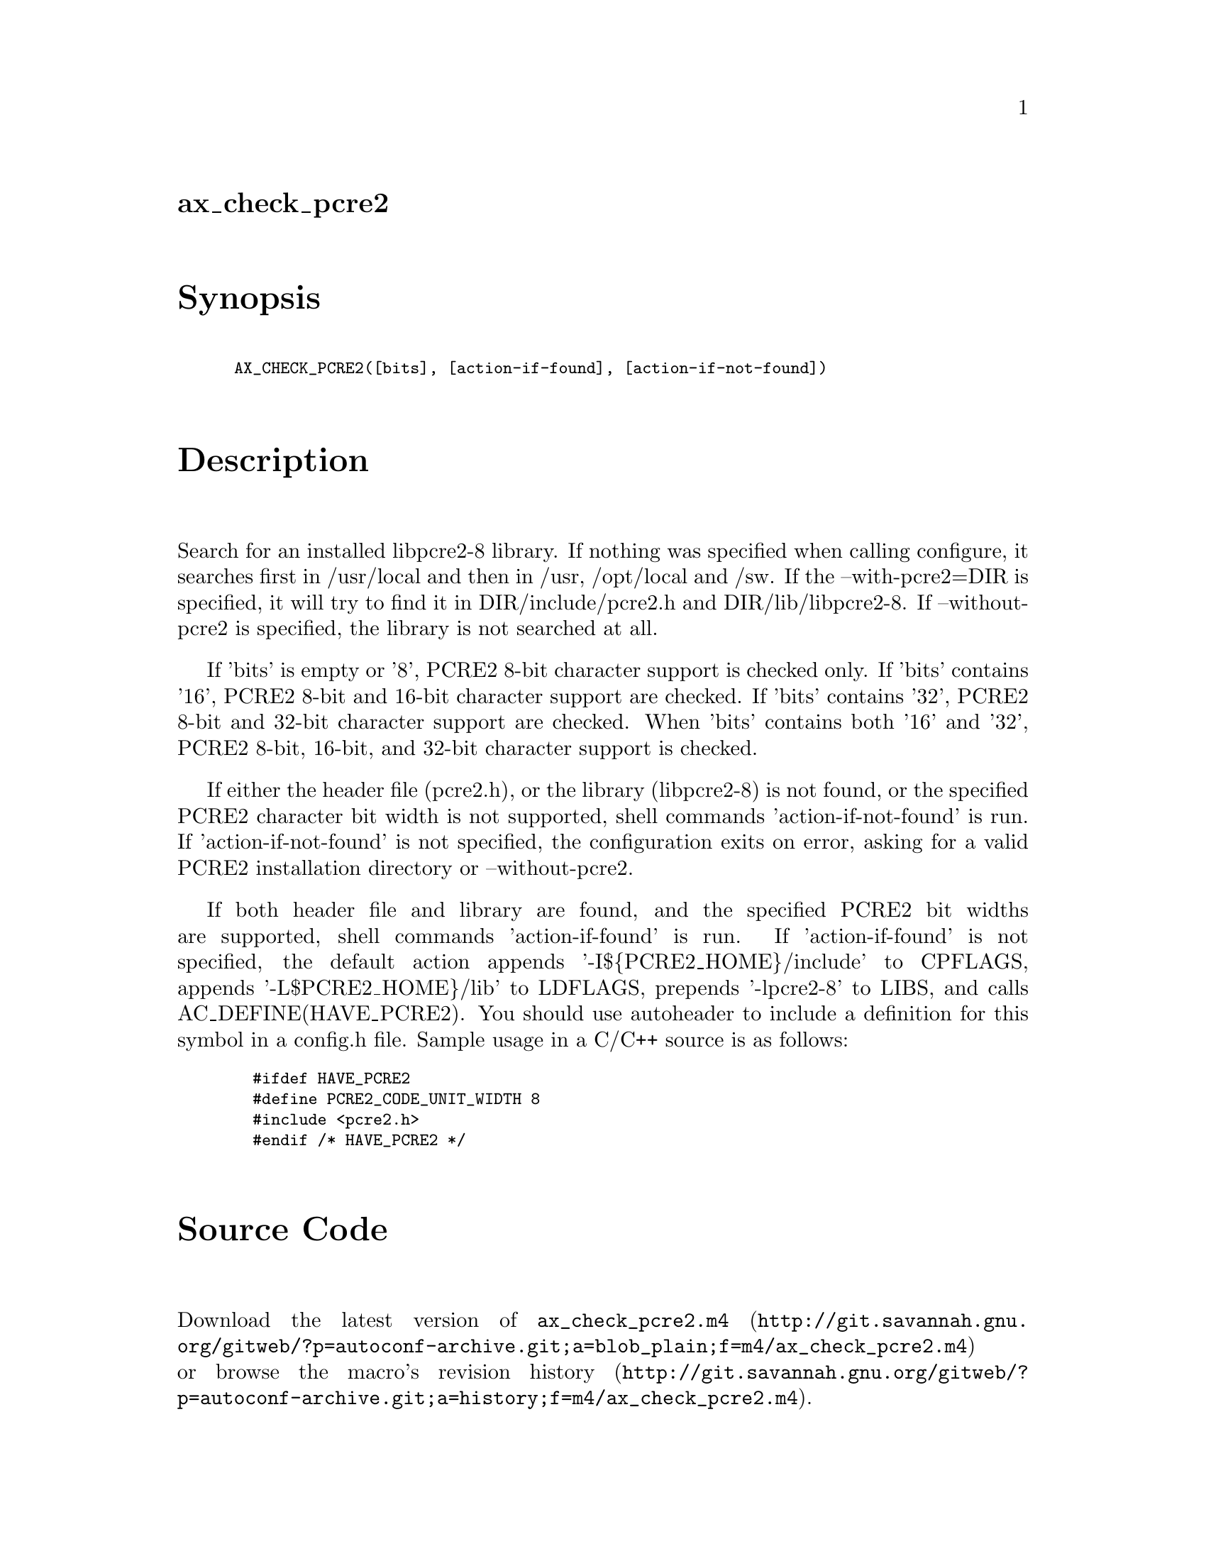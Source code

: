 @node ax_check_pcre2
@unnumberedsec ax_check_pcre2

@majorheading Synopsis

@smallexample
AX_CHECK_PCRE2([bits], [action-if-found], [action-if-not-found])
@end smallexample

@majorheading Description

Search for an installed libpcre2-8 library. If nothing was specified
when calling configure, it searches first in /usr/local and then in
/usr, /opt/local and /sw. If the --with-pcre2=DIR is specified, it will
try to find it in DIR/include/pcre2.h and DIR/lib/libpcre2-8. If
--without-pcre2 is specified, the library is not searched at all.

If 'bits' is empty or '8', PCRE2 8-bit character support is checked
only. If 'bits' contains '16', PCRE2 8-bit and 16-bit character support
are checked. If 'bits' contains '32', PCRE2 8-bit and 32-bit character
support are checked. When 'bits' contains both '16' and '32', PCRE2
8-bit, 16-bit, and 32-bit character support is checked.

If either the header file (pcre2.h), or the library (libpcre2-8) is not
found, or the specified PCRE2 character bit width is not supported,
shell commands 'action-if-not-found' is run. If 'action-if-not-found' is
not specified, the configuration exits on error, asking for a valid
PCRE2 installation directory or --without-pcre2.

If both header file and library are found, and the specified PCRE2 bit
widths are supported, shell commands 'action-if-found' is run. If
'action-if-found' is not specified, the default action appends
'-I$@{PCRE2_HOME@}/include' to CPFLAGS, appends '-L$PCRE2_HOME@}/lib' to
LDFLAGS, prepends '-lpcre2-8' to LIBS, and calls AC_DEFINE(HAVE_PCRE2).
You should use autoheader to include a definition for this symbol in a
config.h file. Sample usage in a C/C++ source is as follows:

@smallexample
  #ifdef HAVE_PCRE2
  #define PCRE2_CODE_UNIT_WIDTH 8
  #include <pcre2.h>
  #endif /* HAVE_PCRE2 */
@end smallexample

@majorheading Source Code

Download the
@uref{http://git.savannah.gnu.org/gitweb/?p=autoconf-archive.git;a=blob_plain;f=m4/ax_check_pcre2.m4,latest
version of @file{ax_check_pcre2.m4}} or browse
@uref{http://git.savannah.gnu.org/gitweb/?p=autoconf-archive.git;a=history;f=m4/ax_check_pcre2.m4,the
macro's revision history}.

@majorheading License

@w{Copyright @copyright{} 2020 Robert van Engelen @email{engelen@@acm.org}}

This program is free software; you can redistribute it and/or modify it
under the terms of the GNU General Public License as published by the
Free Software Foundation; either version 2 of the License, or (at your
option) any later version.

This program is distributed in the hope that it will be useful, but
WITHOUT ANY WARRANTY; without even the implied warranty of
MERCHANTABILITY or FITNESS FOR A PARTICULAR PURPOSE. See the GNU General
Public License for more details.

You should have received a copy of the GNU General Public License along
with this program. If not, see <https://www.gnu.org/licenses/>.

As a special exception, the respective Autoconf Macro's copyright owner
gives unlimited permission to copy, distribute and modify the configure
scripts that are the output of Autoconf when processing the Macro. You
need not follow the terms of the GNU General Public License when using
or distributing such scripts, even though portions of the text of the
Macro appear in them. The GNU General Public License (GPL) does govern
all other use of the material that constitutes the Autoconf Macro.

This special exception to the GPL applies to versions of the Autoconf
Macro released by the Autoconf Archive. When you make and distribute a
modified version of the Autoconf Macro, you may extend this special
exception to the GPL to apply to your modified version as well.
